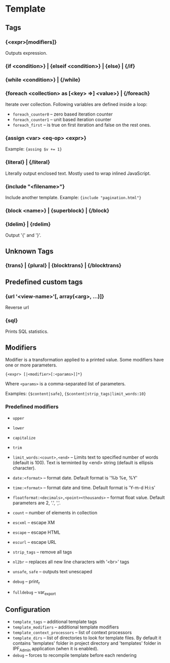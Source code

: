 * Template

** Tags

*** {<expr>[modifiers]}
    Outputs expression.

*** {if <condition>} | {elseif <condition>} | {else} | {/if}
    
*** {while <condition>} | {/while}

*** {foreach <collection> as [<key> =>] <value>} | {/foreach}
    Iterate over collection.
    Following variables are defined inside a loop:
    + =foreach_counter0= -- zero based iteration counter
    + =foreach_counter1= -- unit based iteration counter
    + =foreach_first= -- is true on first iteration and false on the rest ones.

*** {assign <var> <eq-op> <expr>}
    Example: ~{assing $v += 1}~

*** {literal} | {/literal}
    Literally output enclosed text. Mostly used to wrap inlined JavaScript.

*** {include "<filename>"}
    Include another template. Example: ={include "pagination.html"}=

*** {block <name>} | {superblock} | {/block}

*** {ldelim} | {rdelim}
    Output '{' and '}'.

** Unknown Tags

*** {trans} | {plural} | {blocktrans} | {/blocktrans}

** Predefined custom tags

*** {url '<view-name>'[, array(<arg>, ...)]}
    Reverse url

*** {sql}
    Prints SQL statistics.

** Modifiers

   Modifier is a transformation applied to a printed value.
   Some modifiers have one or more parameters.

   ={<expr> [|<modifier>[:<params>]]*}=

   Where =<params>= is a comma-separated list of parameters.

   Examples: ={$content|safe}=, ={$content|strip_tags|limit_words:10}=

*** Predefined modifiers

    + =upper=
    + =lower=
    + =capitalize=
    + =trim=

    + =limit_words:<count>,<end>= -- Limits text to specified number of words (default is 100). Text is terminted by <end> string (default is ellipsis character).

    + =date:<format>= -- format date. Default format is '%b %e, %Y'
    + =time:<format>= -- format date and time. Default format is 'Y-m-d H:i:s'

    + =floatformat:<decimals>,<point><thousands>= -- format float value. Default parameters are 2, '.', ','.

    + =count= -- number of elements in collection

    + =escxml= -- escape XM
    + =escape= -- escape HTML
    + =escurl= -- escape URL
    + =strip_tags= -- remove all tags
    + =nl2br= -- replaces all new line characters with '<br>' tags
    + =unsafe=, =safe= -- outputs text unescaped

    + =debug= -- print_r
    + =fulldebug= -- var_export

** Configuration

   + =template_tags= -- additional template tags
   + =template_modifiers= -- additional template modifiers
   + =template_context_processors= -- list of context processors
   + =template_dirs= -- list of directories to look for template files. By default it contains 'templates' folder in project directory and 'templates' folder in IPF_Admin application (when it is enabled).
   + =debug= -- forces to recompile template before each rendering

